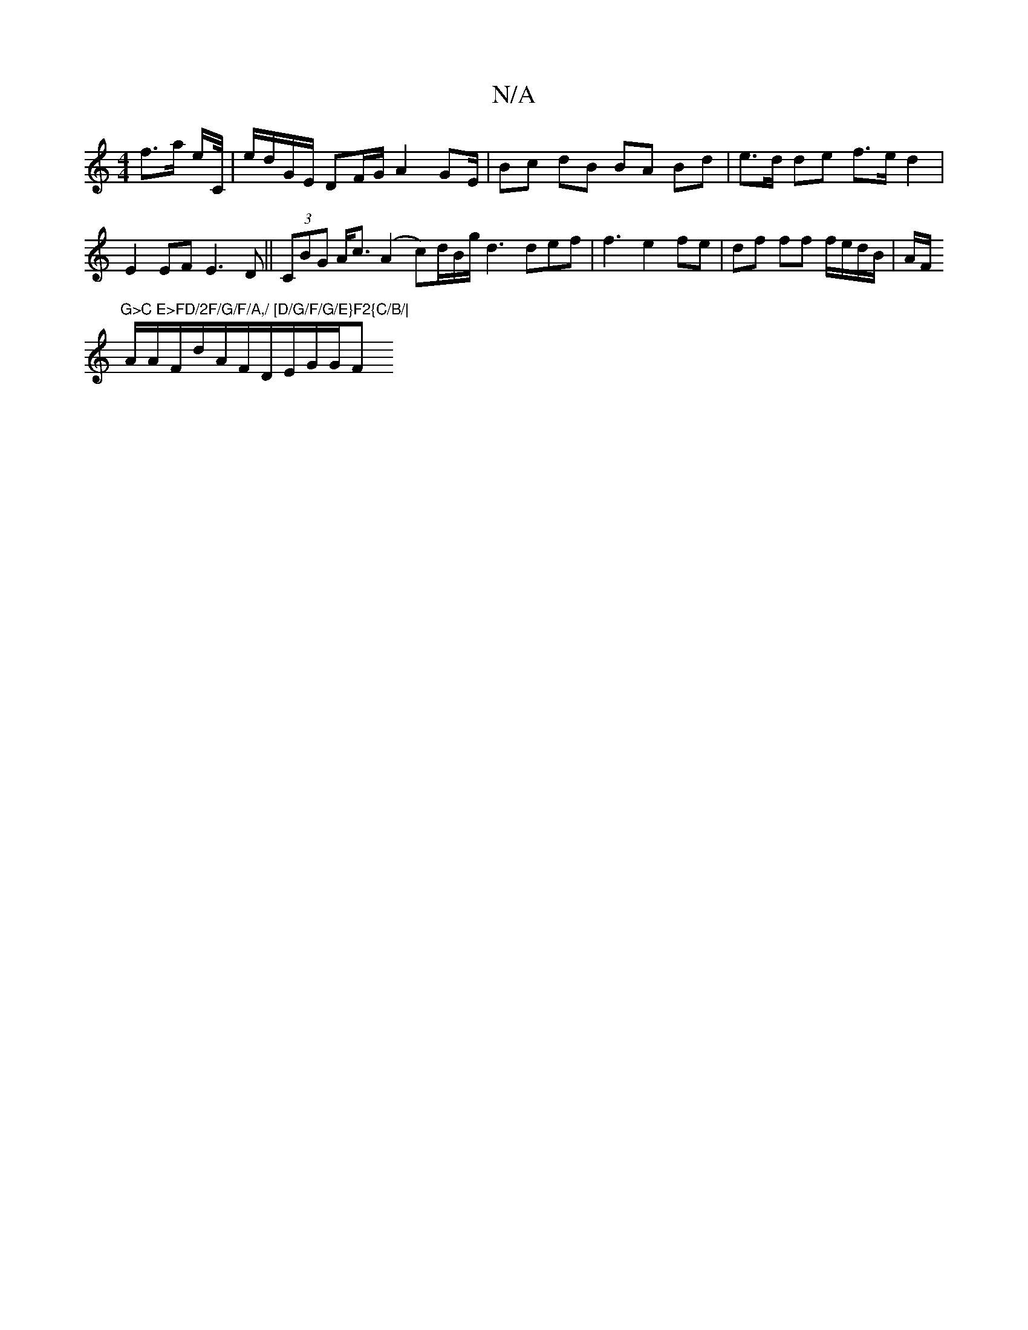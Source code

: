 X:1
T:N/A
M:4/4
R:N/A
K:Cmajor
 f3/a/ e/C//|e/d/G/E/ DF/G/ A2 G2/E/ |Bc dB BA Bd|e>d de f>e d2|E2EFE3D||(3CBG A<c (A2c)/2d/2B/2g/2/ d3 def|f3 e2fe | df ff f/e/d/B/|A/F/!"G>C E>FD/2F/G/F/A,/ [D/G/F/G/E}F2{C/B/|
A/A/F/d/A/F/D/E/G/G/F